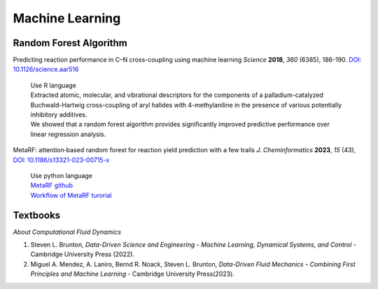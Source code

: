 Machine Learning
=====================================================


Random Forest Algorithm
-----------------------------------------------------

Predicting reaction performance in C–N cross-coupling using machine
learning *Science* **2018**, *360* (6385), 186-190.
`DOI: 10.1126/science.aar516 <https://doi.org/10.1126/science.aar5169>`_

 | Use R language
 | Extracted atomic, molecular, and vibrational descriptors for the
   components of a palladium-catalyzed Buchwald-Hartwig cross-coupling
   of aryl halides with 4-methylaniline in the presence of various
   potentially inhibitory additives.
 | We showed that a random forest algorithm provides significantly
   improved predictive performance over linear regression analysis.

MetaRF: attention‑based random forest for reaction yield prediction with a few trails *J. Cheminformatics* **2023**, *15* (43), `DOI: 10.1186/s13321-023-00715-x <https://doi.org/10.1186/s13321-023-00715-x>`_

 | Use python language
 | `MetaRF github <https://github.com/Nikki0526/MetaRF>`_
 | `Workflow of MetaRF turorial <https://github.com/Nikki0526/MetaRF/blob/main/Workflow_of_MetaRF_Tutorial.ipynb>`_

Textbooks
---------------------------------------------------------

*About Computational Fluid Dynamics*


1. Steven L. Brunton, *Data-Driven Science and Engineering -
   Machine Learning, Dynamical Systems, and Control* - Cambridge
   University Press (2022).
2. Miguel A. Mendez, A. Laniro, Bernd R. Noack, Steven L. Brunton,
   *Data-Driven Fluid Mechanics - Combining First Principles and
   Machine Learning* - Cambridge University Press(2023).
